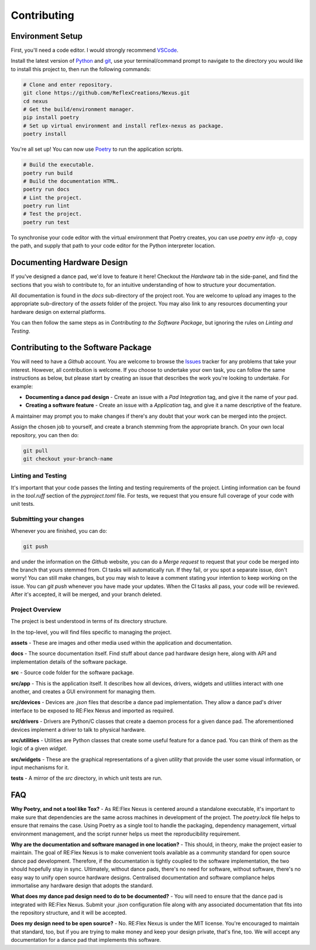 Contributing
============

Environment Setup
-----------------

First, you'll need a code editor. I would strongly recommend `VSCode`_.

Install the latest version of `Python`_ and `git`_, use your terminal/command
prompt to navigate to the directory you would like to install this project to,
then run the following commands:

.. code-block:: bash

        # Clone and enter repository.
        git clone https://github.com/ReflexCreations/Nexus.git
        cd nexus
        # Get the build/environment manager.
        pip install poetry
        # Set up virtual environment and install reflex-nexus as package.
        poetry install

You're all set up! You can now use `Poetry`_ to run the application scripts.

.. code-block:: bash

        # Build the executable.
        poetry run build
        # Build the documentation HTML.
        poetry run docs
        # Lint the project.
        poetry run lint
        # Test the project.
        poetry run test


To synchronise your code editor with the virtual environment that Poetry
creates, you can use `poetry env info -p`, copy the path, and supply that path
to your code editor for the Python interpreter location.

.. _git: https://git-scm.com/downloads/
.. _Poetry: https://pypi.org/project/poetry/
.. _Python: https://python.org/downloads/
.. _VSCode: https://code.visualstudio.com/


Documenting Hardware Design
---------------------------

If you've designed a dance pad, we'd love to feature it here! Checkout the
`Hardware` tab in the side-panel, and find the sections that you wish to
contribute to, for an intuitive understanding of how to structure your
documentation.

All documentation is found in the `docs` sub-directory of the project root. 
You are welcome to upload any images to the appropriate sub-directory of the
`assets` folder of the project. You may also link to any resources documenting
your hardware design on external platforms.

You can then follow the same steps as in `Contributing to the Software
Package`, but ignoring the rules on `Linting and Testing`.


Contributing to the Software Package
------------------------------------

You will need to have a `Github` account. You are welcome to browse the
`Issues`_ tracker for any problems that take your interest. However, all
contribution is welcome. If you choose to undertake your own task, you can
follow the same instructions as below, but please start by creating an issue
that describes the work you're looking to undertake. For example:

- **Documenting a dance pad design** - Create an issue with a `Pad
  Integration` tag, and give it the name of your pad.
- **Creating a software feature** - Create an issue with a `Application`
  tag, and give it a name descriptive of the feature.

A maintainer may prompt you to make changes if there's any doubt that your
work can be merged into the project.

Assign the chosen job to yourself, and create a branch stemming from the
appropriate branch. On your own local repository, you can then do:

.. code-block:: bash

        git pull
        git checkout your-branch-name

Linting and Testing
~~~~~~~~~~~~~~~~~~~

It's important that your code passes the linting and testing requirements of
the project. Linting information can be found in the `tool.ruff` section of
the `pyproject.toml` file. For tests, we request that you ensure full coverage
of your code with unit tests.

Submitting your changes
~~~~~~~~~~~~~~~~~~~~~~~

Whenever you are finished, you can do:

.. code-block:: bash

        git push

and under the information on the `Github` website, you can do a `Merge
request` to request that your code be merged into the branch that yours
stemmed from. CI tasks  will automatically run. If they fail, or you spot a
separate issue, don't worry! You can still make changes, but you may wish to
leave a comment stating your intention to keep working on the issue. You can
`git push` whenever you have made your updates. When the CI tasks all pass,
your code will be reviewed. After it's accepted, it will be merged, and your
branch deleted.

.. _Issues: https://github.com/ReflexCreations/Nexus/issues


Project Overview
~~~~~~~~~~~~~~~~

The project is best understood in terms of its directory structure.

In the top-level, you will find files specific to managing the project.

**assets** - These are images and other media used within the application and
documentation.

**docs** - The source documentation itself. Find stuff about dance pad
hardware design here, along with API and implementation details of the
software package.

**src** - Source code folder for the software package.

**src/app** - This is the application itself. It describes how all devices,
drivers, widgets and utilities interact with one another, and creates a GUI
environment for managing them.

**src/devices** - Devices are `.json` files that describe a dance pad
implementation. They allow a dance pad's driver interface to be exposed to
RE:Flex Nexus and imported as required.

**src/drivers** - Drivers are Python/C classes that create a daemon process
for a given dance pad. The aforementioned devices implement a driver to talk
to physical hardware.

**src/utilities** - Utilities are Python classes that create some useful
feature for a dance pad. You can think of them as the logic of a given
`widget`.

**src/widgets** - These are the graphical representations of a given `utility`
that provide the user some visual information, or input mechanisms for it.

**tests** - A mirror of the `src` directory, in which unit tests are run.


FAQ
---

**Why Poetry, and not a tool like Tox?** - As RE:Flex Nexus is centered around
a standalone executable, it's important to make sure that dependencies are
the same across machines in development of the project. The `poetry.lock` file
helps to ensure that remains the case. Using Poetry as a single tool to
handle the packaging, dependency management, virtual environment management,
and the script runner helps us meet the reproducibility requirement.

**Why are the documentation and software managed in one location?** - This
should, in theory, make the project easier to maintain. The goal of RE:Flex
Nexus is to make convenient tools available as a community standard
for open source dance pad development. Therefore, if the documentation is
tightly coupled to the software implementation, the two should hopefully
stay in sync. Ultimately, without dance pads, there's no need for software,
without software, there's no easy way to unify open source hardware designs.
Centralised documentation and software compliance helps immortalise any
hardware design that adopts the standard.

**What does my dance pad design need to do to be documented?** - You will need
to ensure that the dance pad is integrated with RE:Flex Nexus. Submit your
`.json` configuration file along with any associated documentation that fits
into the repository structure, and it will be accepted. 

**Does my design need to be open source?** - No. RE:Flex Nexus is under the
MIT license. You're encouraged to maintain that standard, too, but if you
are trying to make money and keep your design private, that's fine, too. We
will accept any documentation for a dance pad that implements this software.
